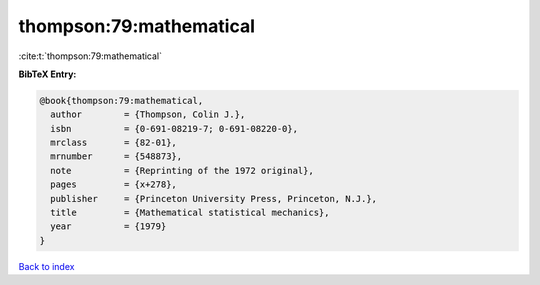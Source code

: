 thompson:79:mathematical
========================

:cite:t:`thompson:79:mathematical`

**BibTeX Entry:**

.. code-block:: bibtex

   @book{thompson:79:mathematical,
     author        = {Thompson, Colin J.},
     isbn          = {0-691-08219-7; 0-691-08220-0},
     mrclass       = {82-01},
     mrnumber      = {548873},
     note          = {Reprinting of the 1972 original},
     pages         = {x+278},
     publisher     = {Princeton University Press, Princeton, N.J.},
     title         = {Mathematical statistical mechanics},
     year          = {1979}
   }

`Back to index <../By-Cite-Keys.html>`_
